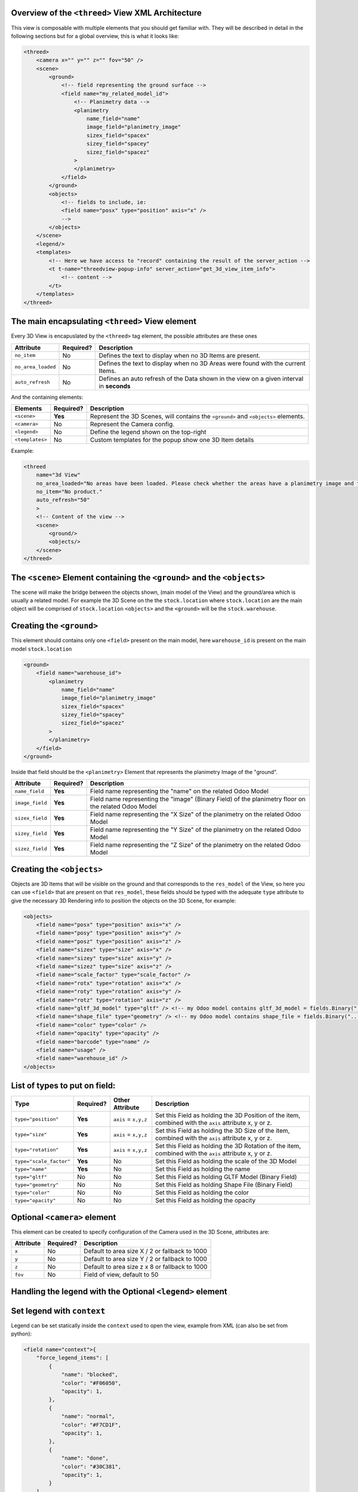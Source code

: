 
Overview of the ``<threed>`` View XML Architecture
~~~~~~~~~~~~~~~~~~~~~~~~~~~~~~~~~~~~~~~~~~~~~~~~~~~~~~

This view is composable with multiple elements that you should get familiar with. They will be described in detail in the following sections but for a global overview, this is what it looks like:

.. code-block:: xml

   <threed>
       <camera x="" y="" z="" fov="50" />
       <scene>
           <ground>
               <!-- field representing the ground surface -->
               <field name="my_related_model_id">
                   <!-- Planimetry data -->
                   <planimetry
                       name_field="name"
                       image_field="planimetry_image"
                       sizex_field="spacex"
                       sizey_field="spacey"
                       sizez_field="spacez"
                   >
                   </planimetry>
               </field>
           </ground>
           <objects>
               <!-- fields to include, ie:
               <field name="posx" type="position" axis="x" />
               -->
           </objects>
       </scene>
       <legend/>
       <templates>
           <!-- Here we have access to "record" containing the result of the server_action -->
           <t t-name="threedview-popup-info" server_action="get_3d_view_item_info">
               <!-- content -->
           </t>
       </templates>
   </threed>

The main encapsulating ``<threed>`` View element
~~~~~~~~~~~~~~~~~~~~~~~~~~~~~~~~~~~~~~~~~~~~~~~~~~~~

Every 3D View is encapuslated by the ``<threed>`` tag element, the possible attributes are these ones

.. list-table::
   :header-rows: 1

   * - Attribute
     - Required?
     - Description
   * - ``no_item``
     - No
     - Defines the text to display when no 3D Items are present.
   * - ``no_area_loaded``
     - No
     - Defines the text to display when no 3D Areas were found with the current Items.
   * - ``auto_refresh``
     - No
     - Defines an auto refresh of the Data shown in the view on a given interval in **seconds**


And the containing elements:

.. list-table::
   :header-rows: 1

   * - Elements
     - Required?
     - Description
   * - ``<scene>``
     - **Yes**
     - Represent the 3D Scenes, will contains the ``<ground>`` and ``<objects>`` elements.
   * - ``<camera>``
     - No
     - Represent the Camera config.
   * - ``<legend>``
     - No
     - Define the legend shown on the top-right
   * - ``<templates>``
     - No
     - Custom templates for the popup show one 3D Item details


Example:

.. code-block:: xml

   <threed
       name="3d View"
       no_area_loaded="No areas have been loaded. Please check whether the areas have a planimetry image and the dimensions correctly set."
       no_item="No product."
       auto_refresh="50"
       >
       <!-- Content of the view -->
       <scene>
           <ground/>
           <objects/>
       </scene>
   </threed>

The ``<scene>`` Element containing the ``<ground>`` and the ``<objects>``
~~~~~~~~~~~~~~~~~~~~~~~~~~~~~~~~~~~~~~~~~~~~~~~~~~~~~~~~~~~~~~~~~~~~~~~~~~~~~~~~~~~~~

The scene will make the bridge between the objects shown, (main model of the View) and the ground/area which is usually a related model. For example the 3D Scene on the the ``stock.location`` where ``stock.location`` are the main object will be comprised of ``stock.location`` ``<objects>`` and the ``<ground>`` will be the ``stock.warehouse``.

Creating the ``<ground>``
~~~~~~~~~~~~~~~~~~~~~~~~~~~~~

This element should contains only one ``<field>`` present on the main model, here ``warehouse_id`` is present on the main model ``stock.location``

.. code-block:: xml

   <ground>
       <field name="warehouse_id">
           <planimetry
               name_field="name"
               image_field="planimetry_image"
               sizex_field="spacex"
               sizey_field="spacey"
               sizez_field="spacez"
           >
           </planimetry>
       </field>
   </ground>

Inside that field should be the ``<planimetry>`` Element that represents the planimetry Image of the "ground".

.. list-table::
   :header-rows: 1

   * - Attribute
     - Required?
     - Description
   * - ``name_field``
     - **Yes**
     - Field name representing the "name" on the related Odoo Model
   * - ``image_field``
     - **Yes**
     - Field name representing the "image" (Binary Field) of the planimetry floor on the related Odoo Model
   * - ``sizex_field``
     - **Yes**
     - Field name representing the "X Size" of the planimetry on the related Odoo Model
   * - ``sizey_field``
     - **Yes**
     - Field name representing the "Y Size" of the planimetry on the related Odoo Model
   * - ``sizez_field``
     - **Yes**
     - Field name representing the "Z Size" of the planimetry on the related Odoo Model


Creating the ``<objects>``
~~~~~~~~~~~~~~~~~~~~~~~~~~~~~~

Objects are 3D Items that will be visible on the ground and that corresponds to the ``res_model`` of the View, so here you can use ``<field>`` that are present on that ``res_model``\ , these fields should be typed with the adequate ``type`` attribute to give the necessary 3D Rendering info to position the objects on the 3D Scene, for example:

.. code-block:: xml

   <objects>
       <field name="posx" type="position" axis="x" />
       <field name="posy" type="position" axis="y" />
       <field name="posz" type="position" axis="z" />
       <field name="sizex" type="size" axis="x" />
       <field name="sizey" type="size" axis="y" />
       <field name="sizez" type="size" axis="z" />
       <field name="scale_factor" type="scale_factor" />
       <field name="rotx" type="rotation" axis="x" />
       <field name="roty" type="rotation" axis="y" />
       <field name="rotz" type="rotation" axis="z" />
       <field name="gltf_3d_model" type="gltf" /> <!-- my Odoo model contains gltf_3d_model = fields.Binary("... -->
       <field name="shape_file" type="geometry" /> <!-- my Odoo model contains shape_file = fields.Binary("... -->
       <field name="color" type="color" />
       <field name="opacity" type="opacity" />
       <field name="barcode" type="name" />
       <field name="usage" />
       <field name="warehouse_id" />
   </objects>

List of types to put on field:
~~~~~~~~~~~~~~~~~~~~~~~~~~~~~~

.. list-table::
   :header-rows: 1

   * - Type
     - Required?
     - Other Attribute
     - Description
   * - ``type="position"``
     - **Yes**
     - ``axis`` = ``x,y,z``
     - Set this Field as holding the 3D Position of the item, combined with the ``axis`` attribute x, y or z.
   * - ``type="size"``
     - **Yes**
     - ``axis`` = ``x,y,z``
     - Set this Field as holding the 3D Size of the item, combined with the ``axis`` attribute x, y or z.
   * - ``type="rotation"``
     - **Yes**
     - ``axis`` = ``x,y,z``
     - Set this Field as holding the 3D Rotation of the item, combined with the ``axis`` attribute x, y or z.
   * - ``type="scale_factor"``
     - **Yes**
     - No
     - Set this Field as holding the scale of the 3D Model
   * - ``type="name"``
     - **Yes**
     - No
     - Set this Field as holding the name
   * - ``type="gltf"``
     - No
     - No
     - Set this Field as holding GLTF Model (Binary Field)
   * - ``type="geometry"``
     - No
     - No
     - Set this Field as holding Shape File (Binary Field)
   * - ``type="color"``
     - No
     - No
     - Set this Field as holding the color
   * - ``type="opacity"``
     - No
     - No
     - Set this Field as holding the opacity


Optional ``<camera>`` element
~~~~~~~~~~~~~~~~~~~~~~~~~~~~~~~~~

This element can be created to specify configuration of the Camera used in the 3D Scene, attributes are:

.. list-table::
   :header-rows: 1

   * - Attribute
     - Required?
     - Description
   * - ``x``
     - No
     - Default to area size X / 2 or fallback to 1000
   * - ``y``
     - No
     - Default to area size Y / 2 or fallback to 1000
   * - ``z``
     - No
     - Default to area size z x 8 or fallback to 1000
   * - ``fov``
     - No
     - Field of view, default to 50


Handling the legend with the Optional ``<legend>`` element
~~~~~~~~~~~~~~~~~~~~~~~~~~~~~~~~~~~~~~~~~~~~~~~~~~~~~~~~~~~~~~

Set legend with ``context``
~~~~~~~~~~~~~~~~~~~~~~~~~~~~~~~

Legend can be set statically inside the ``context`` used to open the view, example from XML (can also be set from python):

.. code-block:: xml

   <field name="context">{
       "force_legend_items": [
           {
               "name": "blocked",
               "color": "#F06050",
               "opacity": 1,
           },
           {
               "name": "normal",
               "color": "#F7CD1F",
               "opacity": 1,
           },
           {
               "name": "done",
               "color": "#30C381",
               "opacity": 1,
           }
       ]
   }</field>

``force_legend_items`` should be a **list** of dict containing the keys, ``name``\ , ``color``\ , ``opacity`` (Optional).

Set legend from another Model via XML
~~~~~~~~~~~~~~~~~~~~~~~~~~~~~~~~~~~~~

Legend can also be loaded dynamically from another model, like so:

.. code-block:: xml

   <legend
       comodel_name="stock.location.tag"
       name_field="name"
       color_field="color_hex"
       opacity_field="opacity"/>

The attributes on this element are used to define the Legend

.. list-table::
   :header-rows: 1

   * - Attribute
     - Required?
     - Description
   * - ``comodel_name``
     - No
     - The Odoo Model representing the legends, if present an RPC call will be made to that model to fetch all the legends.
   * - ``name_field``
     - No
     - The key of the resulting dict representing the **name** , defaults to "name"
   * - ``color_field``
     - No
     - The key of the resulting dict representing the **color** , defaults to "color"
   * - ``opacity_field``
     - No
     - The key of the resulting dict representing the **opacity** , defaults to "opacity"


Custom Templates
~~~~~~~~~~~~~~~~

Optionally you can declare a custom template, which will be used to render the

popup when you click on a 3D item. You have to name the template 'threedview-popup-info' with the attribute ``server_action``.


*
  ``server_action`` attribute the corresponds to a @api.model action on the main model of the view.

*
  ``record``\ : to access the fields values returned by the server action specified in ``server_action``.

Example:

.. code-block:: xml

       <templates>
           <!-- Here we have access to "record" containing the result of the server_action -->
           <t t-name="threedview-popup-info" server_action="get_3d_view_item_info">
               <header>
                   <span class="item3d_data" t-esc="record.barcode" />
               </header>
               <t t-if="!record.stock_quants || record.stock_quants.length == 0">
                   <p>No product is stored here at the moment.</p>
               </t>
               <!-- etc... -->
          </t>
       </templates>

Complete example
~~~~~~~~~~~~~~~~

.. code-block:: xml

       <?xml version="1.0" encoding="utf-8"?>
       <odoo>
           <record id="view_location_threed_threed" model="ir.ui.view">
               <field name="name">stock.location.threed</field>
               <field name="model">stock.location</field>
               <field name="type">threed</field>
               <!--field name="auto_refresh" eval="10"></field-->
               <field name="arch" type="xml">
                   <threed
                       name="3d View"
                       noAreaLoaded="No areas have been loaded. Please check whether the areas have a planimetry image and the dimensions correctly set."
                       noItem="No product."
                   >
                       <camera x="" y="" z="" fov="50" />
                       <scene>
                           <ground>
                               <field name="warehouse_id">
                                   <planimetry
                                       name_field="name"
                                       image_field="planimetry_image"
                                       sizex_field="spacex"
                                       sizey_field="spacey"
                                       sizez_field="spacez"
                                   >
                                   </planimetry>
                               </field>
                           </ground>
                           <objects>
                               <field name="posx" type="position" axis="x" />
                               <field name="posy" type="position" axis="y" />
                               <field name="posz" type="position" axis="z" />
                               <field name="sizex" type="size" axis="x" />
                               <field name="sizey" type="size" axis="y" />
                               <field name="sizez" type="size" axis="z" />
                               <field name="scale_factor" type="scale_factor" />
                               <field name="rotx" type="rotation" axis="x" />
                               <field name="roty" type="rotation" axis="y" />
                               <field name="rotz" type="rotation" axis="z" />
                               <field name="gltf_3d_model" type="gltf" />
                               <field name="shape_file" type="geometry" />
                               <field name="color" type="color" />
                               <field name="opacity" type="opacity" />
                               <field name="barcode" type="name" />
                               <field name="usage" />
                               <field name="warehouse_id" />
                           </objects>
                       </scene>
                       <legend
                           comodel_name="stock.location.tag"
                           name_field="name"
                           color_field="color_hex"
                           opacity_field="opacity"
                       />
                       <templates>
                           <!-- Here we have access to "record" containing the result of the server_action -->
                           <t t-name="threedview-popup-info" server_action="get_3d_view_item_info">
                               <header>
                                   <span class="item3d_data" t-esc="record.barcode" />
                               </header>
                               <t t-if="!record.stock_quants || record.stock_quants.length == 0">
                                   <p>No product is stored here at the moment.</p>
                               </t>
                               <t t-else="">
                                   <ul style="padding-left: 16px;">
                                       <t t-foreach="record.stock_quants" t-as="stock_quant">
                                           <li>
                                               <t t-if="stock_quant.product_code or stock_quant.product_lot">
                                                   <t t-if="stock_quant.product_code">
                                                       <t t-esc="stock_quant.product_code" />
                                                   </t>
                                                   <t t-if="stock_quant.product_lot">
                                                       Lot:<t t-esc="stock_quant.product_lot" />
                                                   </t>
                                                   :
                                               </t>
                                               <t t-esc="stock_quant.product_name" /> (<t
                                                   t-esc="stock_quant.product_qty"
                                               />)
                                           </li>
                                       </t>
                                   </ul>
                               </t>
                           </t>
                       </templates>
                   </threed>
               </field>
           </record>

           <record id="stock_3dbase.act_warehouse_stock_locations" model="ir.actions.act_window">
               <field name="view_mode">tree,form,pivot,threed</field>
               <field
                   name="view_ids"
                   eval="[(5, 0, 0),
                           (0, 0, {'view_mode': 'tree', 'view_id': ref('view_location_tree_threed')}),
                           (0, 0, {'view_mode': 'form', 'view_id': ref('view_location_form_threed')}),
                           (0, 0, {'view_mode': 'pivot', 'view_id': ref('view_location_pivot_threed')}),
                           (0, 0, {'view_mode': 'threed', 'view_id': ref('view_location_threed_threed')})]"
               />
               <field name="search_view_id" ref="stock_3dbase.view_location_search_wh" />
           </record>
       </odoo>
